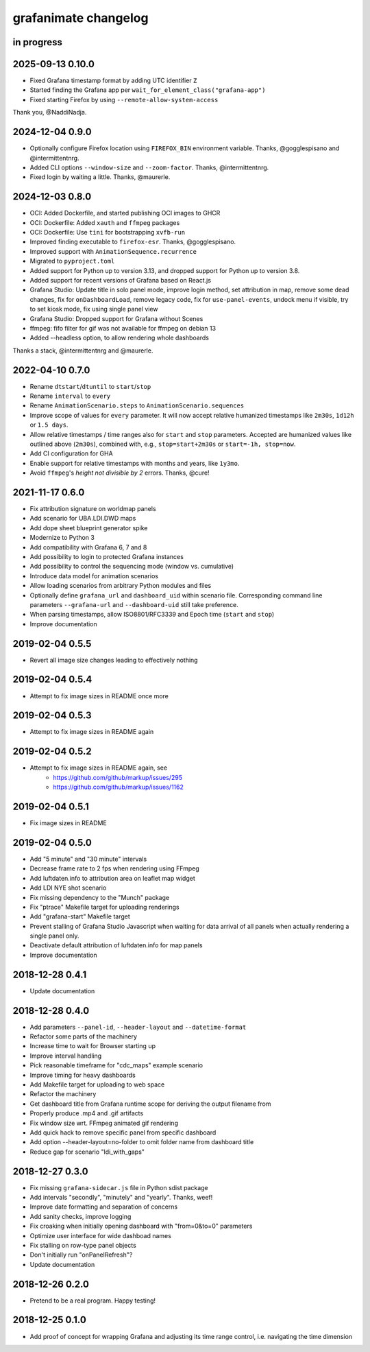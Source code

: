 #####################
grafanimate changelog
#####################


in progress
===========

2025-09-13 0.10.0
=================
- Fixed Grafana timestamp format by adding UTC identifier ``Z``
- Started finding the Grafana app per ``wait_for_element_class("grafana-app")``
- Fixed starting Firefox by using ``--remote-allow-system-access``

Thank you, @NaddiNadja.

2024-12-04 0.9.0
================
- Optionally configure Firefox location using ``FIREFOX_BIN``
  environment variable. Thanks, @gogglespisano and @intermittentnrg.
- Added CLI options ``--window-size`` and ``--zoom-factor``.
  Thanks, @intermittentnrg.
- Fixed login by waiting a little. Thanks, @maurerle.

2024-12-03 0.8.0
================
- OCI: Added Dockerfile, and started publishing OCI images to GHCR
- OCI: Dockerfile: Added ``xauth`` and ``ffmpeg`` packages
- OCI: Dockerfile: Use ``tini`` for bootstrapping ``xvfb-run``
- Improved finding executable to ``firefox-esr``. Thanks, @gogglespisano.
- Improved support with ``AnimationSequence.recurrence``
- Migrated to ``pyproject.toml``
- Added support for Python up to version 3.13, and dropped support for
  Python up to version 3.8.
- Added support for recent versions of Grafana based on React.js
- Grafana Studio: Update title in solo panel mode, improve login method,
  set attribution in map, remove some dead changes, fix for ``onDashboardLoad``,
  remove legacy code, fix for ``use-panel-events``, undock menu if visible,
  try to set kiosk mode, fix using single panel view
- Grafana Studio: Dropped support for Grafana without Scenes
- ffmpeg: fifo filter for gif was not available for ffmpeg on debian 13
- Added --headless option, to allow rendering whole dashboards

Thanks a stack, @intermittentnrg and @maurerle.

2022-04-10 0.7.0
================
- Rename ``dtstart``/``dtuntil`` to ``start``/``stop``
- Rename ``interval`` to ``every``
- Rename ``AnimationScenario.steps`` to ``AnimationScenario.sequences``
- Improve scope of values for ``every`` parameter. It will now accept relative
  humanized timestamps like ``2m30s``, ``1d12h`` or ``1.5 days``.
- Allow relative timestamps / time ranges also for ``start`` and ``stop``
  parameters. Accepted are humanized values like outlined above (``2m30s``),
  combined with, e.g., ``stop=start+2m30s`` or ``start=-1h, stop=now``.
- Add CI configuration for GHA
- Enable support for relative timestamps with months and years, like ``1y3mo``.
- Avoid ``ffmpeg``'s *height not divisible by 2* errors. Thanks, @cure!


2021-11-17 0.6.0
================
- Fix attribution signature on worldmap panels
- Add scenario for UBA.LDI.DWD maps
- Add dope sheet blueprint generator spike
- Modernize to Python 3
- Add compatibility with Grafana 6, 7 and 8
- Add possibility to login to protected Grafana instances
- Add possibility to control the sequencing mode (window vs. cumulative)
- Introduce data model for animation scenarios
- Allow loading scenarios from arbitrary Python modules and files
- Optionally define ``grafana_url`` and ``dashboard_uid`` within scenario file.
  Corresponding command line parameters ``--grafana-url`` and ``--dashboard-uid``
  still take preference.
- When parsing timestamps, allow ISO8801/RFC3339 and Epoch time (``start`` and ``stop``)
- Improve documentation


2019-02-04 0.5.5
================
- Revert all image size changes leading to effectively nothing


2019-02-04 0.5.4
================
- Attempt to fix image sizes in README once more


2019-02-04 0.5.3
================
- Attempt to fix image sizes in README again


2019-02-04 0.5.2
================
- Attempt to fix image sizes in README again, see
    - https://github.com/github/markup/issues/295
    - https://github.com/github/markup/issues/1162


2019-02-04 0.5.1
================
- Fix image sizes in README


2019-02-04 0.5.0
================
- Add "5 minute" and "30 minute" intervals
- Decrease frame rate to 2 fps when rendering using FFmpeg
- Add luftdaten.info to attribution area on leaflet map widget
- Add LDI NYE shot scenario
- Fix missing dependency to the "Munch" package
- Fix "ptrace" Makefile target for uploading renderings
- Add "grafana-start" Makefile target
- Prevent stalling of Grafana Studio Javascript when waiting for data arrival
  of all panels when actually rendering a single panel only.
- Deactivate default attribution of luftdaten.info for map panels
- Improve documentation


2018-12-28 0.4.1
================
- Update documentation


2018-12-28 0.4.0
================
- Add parameters ``--panel-id``, ``--header-layout`` and ``--datetime-format``
- Refactor some parts of the machinery
- Increase time to wait for Browser starting up
- Improve interval handling
- Pick reasonable timeframe for "cdc_maps" example scenario
- Improve timing for heavy dashboards
- Add Makefile target for uploading to web space
- Refactor the machinery
- Get dashboard title from Grafana runtime scope for deriving the output filename from
- Properly produce .mp4 and .gif artifacts
- Fix window size wrt. FFmpeg animated gif rendering
- Add quick hack to remove specific panel from specific dashboard
- Add option --header-layout=no-folder to omit folder name from dashboard title
- Reduce gap for scenario "ldi_with_gaps"


2018-12-27 0.3.0
================
- Fix missing ``grafana-sidecar.js`` file in Python sdist package
- Add intervals "secondly", "minutely" and "yearly". Thanks, weef!
- Improve date formatting and separation of concerns
- Add sanity checks, improve logging
- Fix croaking when initially opening dashboard with "from=0&to=0" parameters
- Optimize user interface for wide dashboad names
- Fix stalling on row-type panel objects
- Don't initially run "onPanelRefresh"?
- Update documentation


2018-12-26 0.2.0
================
- Pretend to be a real program. Happy testing!


2018-12-25 0.1.0
================
- Add proof of concept for wrapping Grafana and adjusting its
  time range control, i.e. navigating the time dimension
